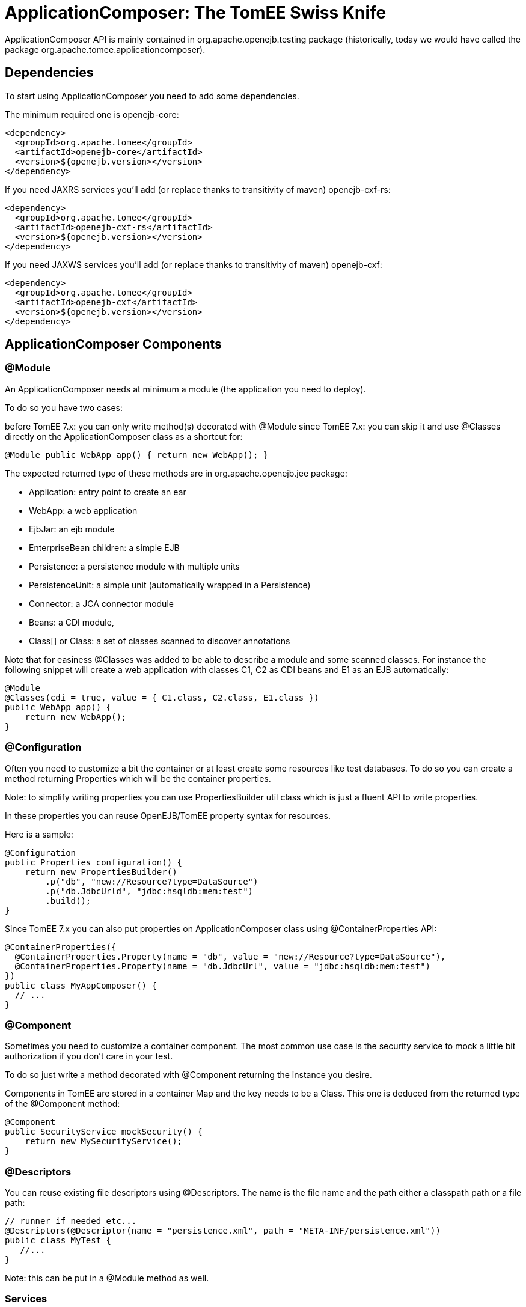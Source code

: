 = ApplicationComposer: The TomEE Swiss Knife
:jbake-date: 2016-03-16
:jbake-type: page
:jbake-status: published
:jbake-tomeepdf:

ApplicationComposer API is mainly contained in org.apache.openejb.testing package (historically, today we would have called the package org.apache.tomee.applicationcomposer).

== Dependencies

To start using ApplicationComposer you need to add some dependencies.

The minimum required one is openejb-core:

[source,xml]
----
<dependency>
  <groupId>org.apache.tomee</groupId>
  <artifactId>openejb-core</artifactId>
  <version>${openejb.version></version>
</dependency>
----

If you need JAXRS services you'll add (or replace thanks to transitivity of maven) openejb-cxf-rs:

[source,xml]
----
<dependency>
  <groupId>org.apache.tomee</groupId>
  <artifactId>openejb-cxf-rs</artifactId>
  <version>${openejb.version></version>
</dependency>
----

If you need JAXWS services you'll add (or replace thanks to transitivity of maven) openejb-cxf:

[source,xml]
----
<dependency>
  <groupId>org.apache.tomee</groupId>
  <artifactId>openejb-cxf</artifactId>
  <version>${openejb.version></version>
</dependency>
----

== ApplicationComposer Components

=== @Module
An ApplicationComposer needs at minimum a module (the application you need to deploy).

To do so you have two cases:

before TomEE 7.x: you can only write method(s) decorated with @Module
since TomEE 7.x: you can skip it and use @Classes directly on the ApplicationComposer class as a shortcut for:

[source,java]
----
@Module public WebApp app() { return new WebApp(); }
----

The expected returned type of these methods are in org.apache.openejb.jee package:

- Application: entry point to create an ear
- WebApp: a web application
- EjbJar: an ejb module
- EnterpriseBean children: a simple EJB
- Persistence: a persistence module with multiple units
- PersistenceUnit: a simple unit (automatically wrapped in a Persistence)
- Connector: a JCA connector module
- Beans: a CDI module,
- Class[] or Class: a set of classes scanned to discover annotations

Note that for easiness @Classes was added to be able to describe a module and some scanned classes. For instance the following snippet will create a web application with classes C1, C2 as CDI beans and E1 as an EJB automatically:

[source,java]
----
@Module
@Classes(cdi = true, value = { C1.class, C2.class, E1.class })
public WebApp app() {
    return new WebApp();
}
----

=== @Configuration
Often you need to customize a bit the container or at least create some resources like test databases. To do so you can create a method returning Properties which will be the container properties.

Note: to simplify writing properties you can use PropertiesBuilder util class which is just a fluent API to write properties.

In these properties you can reuse OpenEJB/TomEE property syntax for resources.

Here is a sample:

[source,java]
----
@Configuration
public Properties configuration() {
    return new PropertiesBuilder()
        .p("db", "new://Resource?type=DataSource")
        .p("db.JdbcUrld", "jdbc:hsqldb:mem:test")
        .build();
}
----

Since TomEE 7.x you can also put properties on ApplicationComposer class using @ContainerProperties API:

[source,java]
----
@ContainerProperties({
  @ContainerProperties.Property(name = "db", value = "new://Resource?type=DataSource"),
  @ContainerProperties.Property(name = "db.JdbcUrl", value = "jdbc:hsqldb:mem:test")
})
public class MyAppComposer() {
  // ...
}
----

=== @Component
Sometimes you need to customize a container component. The most common use case is the security service to mock a little bit authorization if you don't care in your test.

To do so just write a method decorated with @Component returning the instance you desire.

Components in TomEE are stored in a container Map and the key needs to be a Class. This one is deduced from the returned type of the @Component method:

[source,java]
----
@Component
public SecurityService mockSecurity() {
    return new MySecurityService();
}
----

=== @Descriptors
You can reuse existing file descriptors using @Descriptors. The name is the file name and the path either a classpath path or a file path:

[source,java]
----
// runner if needed etc...
@Descriptors(@Descriptor(name = "persistence.xml", path = "META-INF/persistence.xml"))
public class MyTest {
   //...
}
----

Note: this can be put in a @Module method as well.

=== Services
If you want to test a JAXRS or JAXWS service you need to activate these services.

To do so just add the needed dependency and use @EnableServices:

[source,java]
----
// runner if needed etc...
@EnableService("jaxrs") // jaxws supported as well
public class MyTest {
   //...
}
----

=== Random port
Services like JAXRS and JAXWS relies on HTTP. Often it is nice to have a random port to be able to deploy multiple tests/projects on the same CI platform at the same time.

To shortcut all the needed logic you can use @RandomPort. It is simply an injection giving you either the port (int) or the root context (URL):

[source,java]
----
// runner, services if needed etc...
public class MyTest {
   @RandomPort("http")
   private int port;
}
----

Note: you can generate this way multiple ports. The value is the name of the service it will apply on (being said http is an alias for httpejbd which is our embedded http layer).

=== Nice logs
@SimpleLog annotation allows you to have one liner logs

=== @JaxrsProvider
@JaxrsProvider allows you to specify on a @Module method the list of JAXRS provider you want to use.

=== Dependencies without hacky code
@Jars allows you to add dependencies (scanned) to your application automatically (like CDI libraries):

[source,java]
----
@Module
@Classes(cdi = true, value = { C1.class, C2.class, E1.class })
@Jars("deltaspike-")
public WebApp app() {
    return new WebApp();
}
----

=== @Default
@Default (openejb one not CDI one) automatically adds in the application target/classes as binaries and src/main/webapp as resources for maven projects.

=== @CdiExtensions
This annotation allows you to control which extensions are activated during the test.

=== @AppResource
This annotation allows injection of few particular test resources like:

the test AppModule (application meta)
the test Context (JNDI)
the test ApplicationComposers (underlying runner)
ContextProvider: allow to mock JAXRS contexts

=== @MockInjector
Allows to mock EJB injections. It decorates a dedicated method returning an instance (or Class) implementing FallbackPropertyInjector.

=== @WebResource
Allow for web application to add folders containing web resources.


== How to run it?
=== JUnit
If you use JUnit you have mainly 2 solutions to run you "model" using the ApplicationComposer:

using ApplicationComposer runner:

[source,java]
----
@RunWith(ApplicationComposer.class) public class MyTest { // ... }
----

using ApplicationComposerRule rule:
public class MyTest { @Rule // or @ClassRule if you want the container/application lifecycle be bound to the class and not test methods public final ApplicationComposerRule rule = new ApplicationComposerRule(this); }

Tip: since TomEE 7.x ApplicationComposerRule is decomposed in 2 rules if you need: ContainerRule and DeployApplication. Using JUnit RuleChain you can chain them to get the samebehavior as ApplicationComposerRule or better deploy multiple ApplicationComposer models and controlling their deployment ordering (to mock a remote service for instance).

Finally just write `@Test` method using test class injections as if the test class was a managed bean!

=== TestNG
TestNG integration is quite simple today and mainly ApplicationComposerListener class you can configure as a listener to get ApplicationComposer features.

Finally just write TestNG @Test method using test class injections as if the test class was a managed bean!

=== Standalone
Since TomEE 7.x you can also use ApplicationComposers to directly run you ApplicationComposer model as a standalone application:

[source,java]
----
public class MyApp {
    public static void main(String[] args) {
        ApplicationComposers.run(MyApp.class, args);
    }

    // @Module, @Configuration etc...
}
----

Tip: if MyApp has `@PostConstruct` methods they will be respected and if MyApp has a constructor taking an array of String it will be instantiated getting the second parameter as argument (ie you can propagate your main parameter to your model to modify your application depending it!)

== JUnit Sample

[source,java]
----
@Classes(cdi = true, value = { MyService.class, MyOtherService.class })
@ContainerProperties(@ContainerProperties.Property(name = "myDb", value = "new://Resource?type=DataSource"))
@RunWith(ApplicationComposer.class)
public class MyTest {
    @Resource(name = "myDb")
    private DataSource ds;

    @Inject
    private MyService service;

    @Test
    public void myTest() {
        // do test using injections
    }
}
----

== Start and Deploy once

When having a huge suite of test it can be long to start/deploy/undeploy/shutdown he container/application for each method.

That's why `SingleApplicationComposerRunner` allows to just reuse the same instance accross several test.

The first test will start and deploy the application and then other tests will reuse this instance until the JVM is destroyed
where the server/application will be undeployed/shutdown.


Here a simple usage:

[source,java]
----
import org.apache.openejb.testing.SingleApplicationComposerRunner;
// other imports

@RunWith(SingleApplicationComposerRunner.class)
public class MyTest {
    @Inject
    private ACdiBean bean;

    @Application
    private TheModel model;

    @Test
    public void aTest() {
        // ...
    }
}
----

TIP: if you need a real TomEE container then you can have a look to `TomEEEmbeddedSingleRunner` which does deploys the classpath
using tomee-embedded.

=== Configure what to deploy

As all tests will reuse the same application the model (the class declaring the application with `@Classes`, `@Module` etc...) needs to be extracted from the test class itself.

The application lookup uses this strategy (ordered):

- the fully qualified name is read from the system property `tomee.application-composer.application`
- a *single* class decorated with `@Application` is looked in the jar/folder containing the test class

If you have several "groups" you can use JUnit `@Category` to differentiate them and write one application class by category. Then
in `surefire` plugin you declare two `executions` enforcing the system property `tomee.application-composer.application` for each of them
and the associated `@Category`.

=== Available injections

- If the application model class uses `@RandomPort` then the test classes can get it as well
- CDI injections are supported
- `@Application` on a field allows to get the application model to get injected

Compared to a standalone usage it misses all other EE injections (`@PersistenceContext`, `@Resource` etc... but you can inject them in the application model
and just expose them or wrap them in your tests thanks to the `@Application` field.


== Going further
If you want to learn more about ApplicationComposer see link:../../../advanced/applicationcomposer/index.html[ApplicationComposer Advanced] page.
